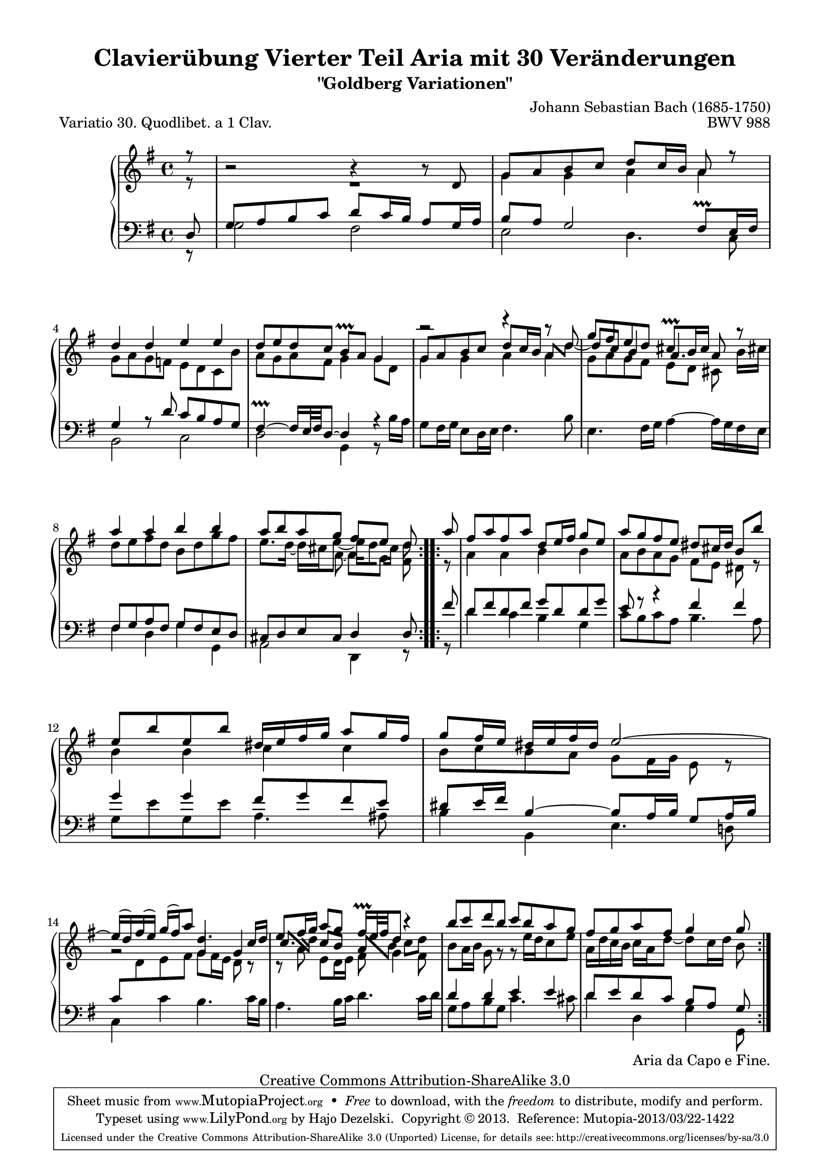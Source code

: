 \version "2.24.0"
\language "english"

\paper {

    line-width = 18.0\cm
    top-markup-spacing.basic-distance = #4
    ragged-bottom = ##f
    ragged-last-bottom = ##f
}

% #(set-default-paper-size "a4")

#(set-global-staff-size 19)

\header {
        title = "Clavierübung Vierter Teil Aria mit 30 Veränderungen"
        subtitle = "\"Goldberg Variationen\""
        piece = "Variatio 30. Quodlibet. a 1 Clav."
        mutopiatitle = "Goldberg Variations - 30"
        composer = "Johann Sebastian Bach (1685-1750)"
        mutopiacomposer = "BachJS"
        opus = "BWV 988"
        date = "1741"
        mutopiainstrument = "Harpsichord,Clavichord"
        style = "Baroque"
        source = "Bach-Gesellschaft Edition 1853 Band 3"
        copyright = "Creative Commons Attribution-ShareAlike 3.0"
        maintainer = "Hajo Dezelski"
        maintainerEmail = "dl1sdz (at) gmail.com"

 footer = "Mutopia-2013/03/22-1422"
 tagline = \markup { \override #'(box-padding . 1.0) \override #'(baseline-skip . 2.7) \box \center-column { \small \line { Sheet music from \with-url "http://www.MutopiaProject.org" \line { \concat { \teeny www. \normalsize MutopiaProject \teeny .org } \hspace #0.5 } • \hspace #0.5 \italic Free to download, with the \italic freedom to distribute, modify and perform. } \line { \small \line { Typeset using \with-url "http://www.LilyPond.org" \line { \concat { \teeny www. \normalsize LilyPond \teeny .org }} by \concat { \maintainer . } \hspace #0.5 Copyright © 2013. \hspace #0.5 Reference: \footer } } \line { \teeny \line { Licensed under the Creative Commons Attribution-ShareAlike 3.0 (Unported) License, for details \concat { see: \hspace #0.3 \with-url "http://creativecommons.org/licenses/by-sa/3.0" http://creativecommons.org/licenses/by-sa/3.0 } } } } }
}

%------------- MACROS
partialPickup = \set Timing.measurePosition = #(ly:make-moment 7/8)

shortenBeamOne = \once \override Beam.positions = #'(-1.8 . -1.8)
shortenBeamTwo = \once \override Beam.positions = #'(1.2 . -0.5)
shortenBeamThree = \once \override Beam.positions = #'(2.2 . 1.6)
shortenBeamFour = \once \override Beam.positions = #'(-1.3 . -0.8)
alignBeamOne =  \once \override Beam.positions = #'(2.2 . -0.8)
alignBeamTwo =  \once \override Beam.positions = #'(1.5 . -1.8)
lenghtenBeam = \once \override Beam.positions = #'(-3.3 . -3.5)
shiftStemRight = \once \override NoteColumn.force-hshift = #0.25
shiftStemLeft =  \once \override NoteColumn.force-hshift = #-0.75
shiftStemLeftTwo =  \once \override NoteColumn.force-hshift = #0.2
shortenStem = \once \override Stem.length-fraction = #(magstep -3)
rightPartialBeam = \set stemRightBeamCount = #1
leftPartialBeam = \set stemRightBeamCount = #0
lowerRest = \once \override Voice.Rest.extra-offset = #'(0 . -1.6 )

ignoreClashNote = \once \override NoteColumn.ignore-collision = ##t

staffUp = \change Staff = "upper"
staffDown = \change Staff = "lower"
%-----------------------------------

sopranoOne =   \relative d' {
    \repeat volta 2 { %begin repeated section
		\stemUp
		\partialPickup r8 | % Auftakt
        b'2\rest b4\rest b8\rest d,8 | % 1
        g8 [ a b c ] d8 [ c16 b ] a8 r8 | % 2
        d4 d e e | % 3
        d8 [ e d c ] b \prallprall [ a ] g4 | % 4
        g8 [ a b c ] d [ c16 b ] \shortenBeamTwo a8 [ \stemDown d ] | % 5
        \stemUp g8 [ fs e d ] cs \prallprall  [ b16 cs ] a8 r8 | % 6
        a'4 a b b | % 7
        \stemUp a8 [ b a g ] fs [ e ] d  % 8
    } %end of repeated section

    \repeat volta 2 { %begin repeated section
		\partialPickup a'8 | % Auftakta
		fs8 [ a fs a ] d, [ e16 fs ] g8 [e ] | % 9
		a8 [ g fs e ] ds [ cs16 ds ] b8 [b'] | % 10
		e,8 [ b' e, b'] ds,16 [e fs g ] a8 [ g16 fs ] | % 11
		g8 [ fs16 e ] ds16 [ e fs ds ] e2 ~ | % 12
		e16 [(d ) fs (e) ] g16 [(fs) a8 ] \ignoreClashNote d,4. c16 [ d] | % 13
		e8 [ fs16 g] \ignoreClashNote a8 [ \ignoreClashNote g ] \ignoreClashNote fs16 \prallprall [ e32 fs d8 ] r4 | % 14
		b'8 [ c d b ] c [ b a g ] | % 15
		fs8 [ g a fs ] g4 g8  % 16
    } %end repeated section
}

sopranoTwo =   \relative g' {
    \repeat volta 2 { %begin repeated section
		\stemDown
		\partialPickup r8 | % Auftakt
		R1 | % 1
        g4 g a a | % 2
        g8 [ a g f ] e [ d c b' ] | % 3
        a8 [ g a fs ] g4 g8 [ d ] | % 4
        g4 g a a | % 5
	g8 [ a g fs ] e [ d ] cs\noBeam b'16 [ cs! ] | % 6
        d8 [ e fs d ] b [ d g fs ]  | %7
        e8. [ d16 ] ~ d [ cs e8 ~ ] \shortenBeamOne \shiftStemLeftTwo e16[ \rightPartialBeam d8] \leftPartialBeam \shortenStem cs16[] \ignoreClashNote \shortenStem d8  % 8
   } %end of repeated section

    \repeat volta 2 { %begin repeated section
		\partialPickup r8 | % Auftakt
		a4 a b b | % 9
		a8 [ b a g ] fs [ e ] ds r8 | % 10
		b'4 b c c | % 11
		b8 [ c b a ] g [ fs16 g ] e8 r8 | % 12
		g2\rest \stemUp g4 g4 | % 13
		\shiftOn \alignBeamOne c8. [ \stemDown d16 ] \stemUp \shortenBeamThree \shiftOff c8 [b] \alignBeamTwo a [ \shiftOn \stemDown b] \shortenBeamFour c [ \shiftOff \ignoreClashNote d ] | % 14
		b8 [ a16 b ]g8 g8\rest g8\rest e'16 [d c8 e ] | % 15
		a,16 [ d c b ] c [ a d8 ~ ] d8 [ c16 d ] b8  % 16
    } %end repeated section
}

sopranoThree = \relative c'' {
    \repeat volta 2 {
	\partialPickup s8 \noBreak |
	s1 \noBreak | %1
	s1 | %2
	s1 \noBreak | %3
	s1 | %4
	r2 \lowerRest r4 r8 d _~ \noBreak |%5
	\shiftOn d8  c b4 a4. s8  | % 6
	s1 \noBreak |  %7
	\stemDown s4. \shiftStemRight a8 _~ \lenghtenBeam \shiftStemLeft a [ g ] \shiftOff fs  %8
    }
    \repeat volta 2 {
    	 \partialPickup s8 \noBreak |
    	 s1 \noBreak | %9
    	 s1 | %10
    	 s1 \noBreak | %11
    	 s1 | %12
    	 s1 \noBreak | %13
    	 s1 | %14
    	 s1 \noBreak | %15
    	 s2 s4.  %16
    }
}

soprano = << \sopranoOne \\ \sopranoTwo \\ \sopranoThree >>

%%
%% Bass Clef
%%

bassOne = \relative d {
	\repeat volta 2 { %begin repeated section
	\stemUp
	\partialPickup d8 | % 1
        g8 [ a b c ] d [ c16 b ] a8 [ g16 a ] | % 1
        b8 [ a ] g2 fs8 \prallprall [ e16 fs ] | % 2
        g4 r8 d'8 c [ b a g ] | % 3
        fs4 \prallprall ~ fs16 [e32 fs d8 ~] d4 r4 | % 4
        s1 | % 5
        s1 | % 6
        fs8 [ g a fs ] g [ fs e d ] | % 7
        cs8 [ d e cs ] d4 d8  % 8
    } %end of repeated section

    \repeat volta 2 { %begin repeated section
		\partialPickup  fs'8 | % Auftakt
		d8 [ fs d fs ] g [ d d g ] | % 9
		e8 r8 r4 fs4 fs | % 10
		g4 g fs8 [g fs e ] | % 11
		ds8 [ e16 fs ] b,4 ~ b8 [ a16 b ] g8 [a16 b ] | % 12
		c8 [ \staffUp \stemDown d e fs ] g [ fs16 e ] d8 c8\rest | % 13
		c8\rest a'8 e [ d16 e ] fs8 g4 fs8 | % 14
		\staffDown \stemUp d4 d e e | % 15
		d8 [ e d c ] b [ a ] g  % 16

    } %end repeated section
}

bassTwo = \relative g {
    \repeat volta 2 { %begin repeated section
	\stemDown
	\partialPickup r8 | % Auftakt
        g2 fs | % 1
        e2 d4. c8 | % 2
        b2 c | % 3
        d2 g,4 r8 b'16 [ a ] | % 4
        g8 [ fs16 g ] e8 [ d16 e ] fs4. b8 | % 5
        e,4. fs16 [ g ] a4 ^~ a16 [ g fs e ] | % 6
        fs4 d g g, | % 7
        a2 d,4 r8  % 8
    } %end of repeated section

    \repeat volta 2 { %begin repeated section
		\partialPickup r8 | % Auftakt
		d''4 c b g | % 9
		c8 [ b c a ] b4. a8 | % 10
		g8 [ e' g, e' ] a,4. as8 | % 11
		b4 b, e4. d!8 | % 12
		c4 c' b4. c16 [ b ] | % 13
		a4. b16 [ c ] d4. c16 [ d ] | % 14
		g,8 [ a b g ] c4. cs8 | % 15
		d4 d,_\markup { "Aria da Capo e Fine." } g g,8  % 16
    } %end repeated section

}

bass = << \bassOne \\ \bassTwo>>

%% Merge score - Piano staff

\score {
    \context PianoStaff <<
        \set PianoStaff.midiInstrument = "harpsichord"
        \new Staff = "upper" { \clef treble \key g \major \time 4/4 \soprano  }
        \new Staff = "lower"  { \clef bass \key g \major \time 4/4 \bass }
    >>
    \layout{ }
    \midi { }

}
